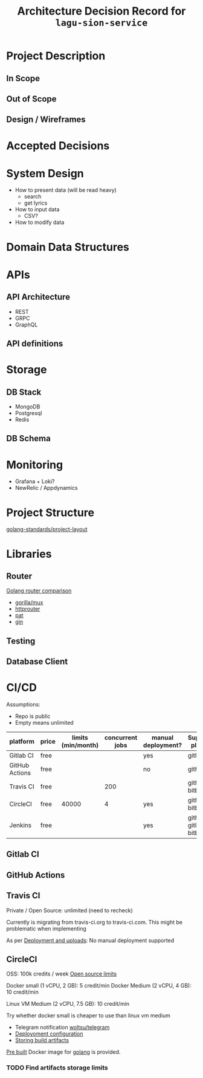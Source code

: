 #+title: Architecture Decision Record for =lagu-sion-service=

* Project Description

** In Scope

** Out of Scope

** Design / Wireframes

* Accepted Decisions

* System Design
- How to present data (will be read heavy)
  - search
  - get lyrics
- How to input data
  - CSV?
- How to modify data

* Domain Data Structures

* APIs

** API Architecture
- REST
- GRPC
- GraphQL

** API definitions

* Storage

** DB Stack
- MongoDB
- Postgresql
- Redis

** DB Schema

* Monitoring
- Grafana + Loki?
- NewRelic / Appdynamics

* Project Structure
[[https://github.com/golang-standards/project-layout][golang-standards/project-layout]]

* Libraries

** Router
[[https://www.nicolasmerouze.com/guide-routers-golang][Golang router comparison]]

- [[http://www.gorillatoolkit.org/pkg/mux][gorilla/mux]]
- [[https://github.com/julienschmidt/httprouter][httprouter]]
- [[https://github.com/bmizerany/pat][pat]]
- [[https://github.com/gin-gonic/gin][gin]]

** Testing

** Database Client

* CI/CD

Assumptions:
- Repo is public
- Empty means unlimited

| platform       | price | limits (min/month) | concurrent jobs | manual deployment? | Supported platform        |
|----------------+-------+--------------------+-----------------+--------------------+---------------------------|
| Gitlab CI      | free  |                    |                 | yes                | gitlab                    |
| GitHub Actions | free  |                    |                 | no                 | github                    |
| Travis CI      | free  |                    |             200 |                    | github, bitbucket         |
| CircleCI       | free  |              40000 |               4 | yes                | github, bitbucket         |
| Jenkins        | free  |                    |                 | yes                | github, gitlab, bitbucket |

** Gitlab CI

** GitHub Actions

** Travis CI

Private / Open Source: unlimited (need to recheck)

Currently is migrating from travis-ci.org to travis-ci.com. This might be problematic when implementing

As per [[https://docs.travis-ci.com/user/deployment/][Deployment and uploads]]: No manual deployment supported

** CircleCI

OSS: 100k credits / week
[[https://circleci.com/docs/2.0/oss/][Open source limits]]

Docker small (1 vCPU, 2 GB): 5 credit/min
Docker Medium (2 vCPU, 4 GB): 10 credit/min

Linux VM Medium (2 vCPU, 7.5 GB): 10 credit/min

Try whether docker small is cheaper to use than linux vm medium

- Telegram notification [[https://circleci.com/developer/orbs/orb/woltsu/telegram][woltsu/telegram]]
- [[https://circleci.com/docs/2.0/deployment-integrations/][Deployoment configuration]]
- [[https://circleci.com/blog/optimizing-open-source-projects-on-circleci/][Storing build artifacts]]

[[https://circleci.com/docs/2.0/circleci-images/#pre-installed-tools][Pre built]] Docker image for [[https://circleci.com/developer/images/image/cimg/go][golang]] is provided.



*** TODO Find artifacts storage limits

